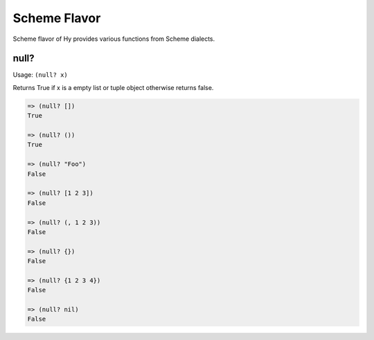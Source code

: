 
Scheme Flavor
=============

Scheme flavor of Hy provides various functions from Scheme dialects.

.. _null?-fn:

null?
-----

.. versionadded:: 0.9.13

Usage: ``(null? x)``

Returns True if x is a empty list or tuple object otherwise returns
false.

.. code-block:: clojure

   => (null? [])
   True

   => (null? ())
   True

   => (null? "Foo")
   False

   => (null? [1 2 3])
   False

   => (null? (, 1 2 3))
   False

   => (null? {})
   False

   => (null? {1 2 3 4})
   False

   => (null? nil)
   False
